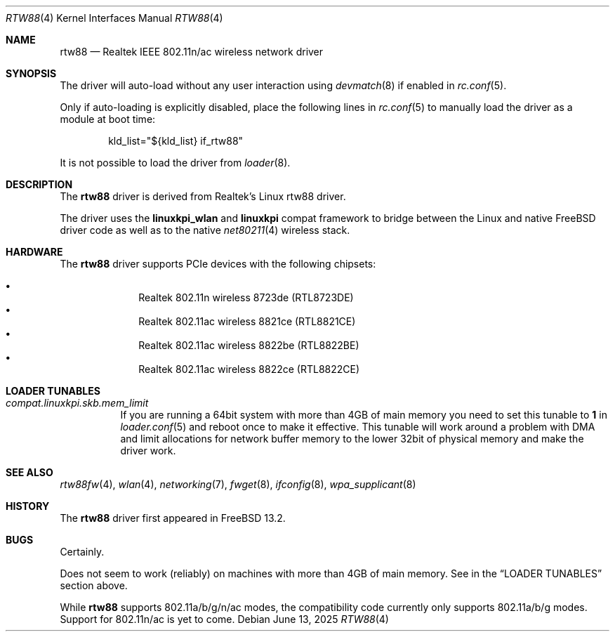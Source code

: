 .\"-
.\" SPDX-License-Identifier: BSD-2-Clause
.\"
.\" Copyright (c) 2022-2025 Bjoern A. Zeeb
.\"
.Dd June 13, 2025
.Dt RTW88 4
.Os
.Sh NAME
.Nm rtw88
.Nd Realtek IEEE 802.11n/ac wireless network driver
.Sh SYNOPSIS
The driver will auto-load without any user interaction using
.Xr devmatch 8
if enabled in
.Xr rc.conf 5 .
.Pp
Only if auto-loading is explicitly disabled, place the following
lines in
.Xr rc.conf 5
to manually load the driver as a module at boot time:
.Bd -literal -offset indent
kld_list="${kld_list} if_rtw88"
.Ed
.Pp
It is not possible to load the driver from
.Xr loader 8 .
.Sh DESCRIPTION
The
.Nm
driver is derived from Realtek's Linux rtw88 driver.
.Pp
The driver uses the
.\" No LinuxKPI man pages so no .Xr here.
.Sy linuxkpi_wlan
and
.Sy linuxkpi
compat framework to bridge between the Linux and
native
.Fx
driver code as well as to the native
.Xr net80211 4
wireless stack.
.Sh HARDWARE
The
.Nm
driver supports PCIe devices with the following chipsets:
.Pp
.Bl -bullet -offset indent -compact
.It
Realtek 802.11n  wireless 8723de (RTL8723DE)
.It
Realtek 802.11ac wireless 8821ce (RTL8821CE)
.It
Realtek 802.11ac wireless 8822be (RTL8822BE)
.It
Realtek 802.11ac wireless 8822ce (RTL8822CE)
.El
.Sh LOADER TUNABLES
.Bl -tag -width indent
.It Va compat.linuxkpi.skb.mem_limit
If you are running a 64bit system with more than 4GB of main memory
you need to set this tunable to
.Sy 1
in
.Xr loader.conf 5
and reboot once to make it effective.
This tunable will work around a problem with DMA and limit allocations
for network buffer memory to the lower 32bit of physical memory and
make the driver work.
.El
.Sh SEE ALSO
.Xr rtw88fw 4 ,
.Xr wlan 4 ,
.Xr networking 7 ,
.Xr fwget 8 ,
.Xr ifconfig 8 ,
.Xr wpa_supplicant 8
.Sh HISTORY
The
.Nm
driver first appeared in
.Fx 13.2 .
.Sh BUGS
Certainly.
.Pp
Does not seem to work (reliably) on machines with more than 4GB of
main memory.
See in the
.Sx LOADER TUNABLES
section above.
.Pp
While
.Nm
supports 802.11a/b/g/n/ac modes,
the compatibility code currently only supports 802.11a/b/g modes.
Support for 802.11n/ac is yet to come.

